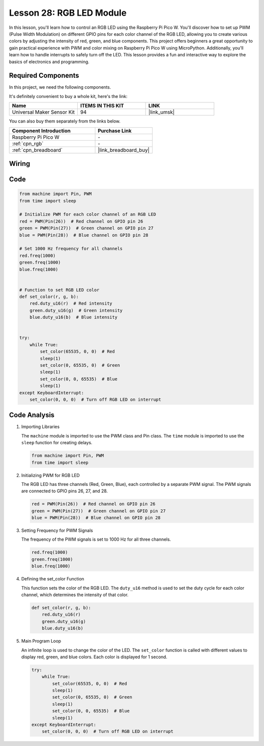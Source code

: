 .. _pico_lesson28_rgb_module:

Lesson 28: RGB LED Module
==================================

In this lesson, you'll learn how to control an RGB LED using the Raspberry Pi Pico W. You'll discover how to set up PWM (Pulse Width Modulation) on different GPIO pins for each color channel of the RGB LED, allowing you to create various colors by adjusting the intensity of red, green, and blue components. This project offers beginners a great opportunity to gain practical experience with PWM and color mixing on Raspberry Pi Pico W using MicroPython. Additionally, you'll learn how to handle interrupts to safely turn off the LED. This lesson provides a fun and interactive way to explore the basics of electronics and programming.

Required Components
--------------------------

In this project, we need the following components. 

It's definitely convenient to buy a whole kit, here's the link: 

.. list-table::
    :widths: 20 20 20
    :header-rows: 1

    *   - Name	
        - ITEMS IN THIS KIT
        - LINK
    *   - Universal Maker Sensor Kit
        - 94
        - |link_umsk|

You can also buy them separately from the links below.

.. list-table::
    :widths: 30 20
    :header-rows: 1

    *   - Component Introduction
        - Purchase Link

    *   - Raspberry Pi Pico W
        - \-
    *   - :ref:`cpn_rgb`
        - \-
    *   - :ref:`cpn_breadboard`
        - |link_breadboard_buy|


Wiring
---------------------------

.. image:: img/Lesson_28_RGB_LED_Module_pico_bb.png
    :width: 100%


Code
---------------------------

.. code-block:: python

   from machine import Pin, PWM
   from time import sleep
   
   # Initialize PWM for each color channel of an RGB LED
   red = PWM(Pin(26))  # Red channel on GPIO pin 26
   green = PWM(Pin(27))  # Green channel on GPIO pin 27
   blue = PWM(Pin(28))  # Blue channel on GPIO pin 28
   
   # Set 1000 Hz frequency for all channels
   red.freq(1000)
   green.freq(1000)
   blue.freq(1000)
   
   
   # Function to set RGB LED color
   def set_color(r, g, b):
       red.duty_u16(r)  # Red intensity
       green.duty_u16(g)  # Green intensity
       blue.duty_u16(b)  # Blue intensity
   
   
   try:
       while True:
           set_color(65535, 0, 0)  # Red
           sleep(1)
           set_color(0, 65535, 0)  # Green
           sleep(1)
           set_color(0, 0, 65535)  # Blue
           sleep(1)
   except KeyboardInterrupt:
       set_color(0, 0, 0)  # Turn off RGB LED on interrupt


Code Analysis
---------------------------

#. Importing Libraries

   The ``machine`` module is imported to use the PWM class and Pin class. The ``time`` module is imported to use the ``sleep`` function for creating delays.

   .. code-block:: python

      from machine import Pin, PWM
      from time import sleep

#. Initializing PWM for RGB LED

   The RGB LED has three channels (Red, Green, Blue), each controlled by a separate PWM signal. The PWM signals are connected to GPIO pins 26, 27, and 28.

   .. code-block:: python

      red = PWM(Pin(26))  # Red channel on GPIO pin 26
      green = PWM(Pin(27))  # Green channel on GPIO pin 27
      blue = PWM(Pin(28))  # Blue channel on GPIO pin 28

#. Setting Frequency for PWM Signals

   The frequency of the PWM signals is set to 1000 Hz for all three channels.

   .. code-block:: python

      red.freq(1000)
      green.freq(1000)
      blue.freq(1000)

#. Defining the set_color Function

   This function sets the color of the RGB LED. The ``duty_u16`` method is used to set the duty cycle for each color channel, which determines the intensity of that color.

   .. code-block:: python

      def set_color(r, g, b):
          red.duty_u16(r)
          green.duty_u16(g)
          blue.duty_u16(b)

#. Main Program Loop

   An infinite loop is used to change the color of the LED. The ``set_color`` function is called with different values to display red, green, and blue colors. Each color is displayed for 1 second.

   .. code-block:: python

      try:
          while True:
              set_color(65535, 0, 0)  # Red
              sleep(1)
              set_color(0, 65535, 0)  # Green
              sleep(1)
              set_color(0, 0, 65535)  # Blue
              sleep(1)
      except KeyboardInterrupt:
          set_color(0, 0, 0)  # Turn off RGB LED on interrupt